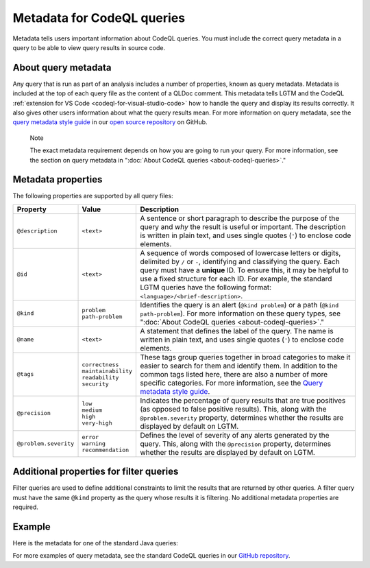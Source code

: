 .. _metadata-for-codeql-queries:

Metadata for CodeQL queries
===========================

Metadata tells users important information about CodeQL queries. You must include the correct query metadata in a query to be able to view query results in source code.

About query metadata
--------------------

Any query that is run as part of an analysis includes a number of properties, known as query metadata. Metadata is included at the top of each query file as the content of a QLDoc comment. 
This metadata tells LGTM and the CodeQL :ref:`extension for VS Code <codeql-for-visual-studio-code>` how to handle the query and display its results correctly. 
It also gives other users information about what the query results mean. For more information on query metadata, see the `query metadata style guide <https://github.com/github/codeql/blob/main/docs/query-metadata-style-guide.md>`__ in our `open source repository <https://github.com/github/codeql>`__ on GitHub.

.. pull-quote::

    Note

    The exact metadata requirement depends on how you are going to run your query. For more information, see the section on query metadata in ":doc:`About CodeQL queries <about-codeql-queries>`."
    
Metadata properties
-------------------

The following properties are supported by all query files:

+-----------------------+---------------------------+-----------------------------------------------------------------------------------------------------------------------------------------------------------------------------------------------------------------------------------------------------------------------------------------------------------------------------------------------------------------------+
| Property              | Value                     | Description                                                                                                                                                                                                                                                                                                                                                           |
+=======================+===========================+=======================================================================================================================================================================================================================================================================================================================================================================+
| ``@description``      | ``<text>``                | A sentence or short paragraph to describe the purpose of the query and *why* the result is useful or important. The description is written in plain text, and uses single quotes (``'``) to enclose code elements.                                                                                                                                                    |
+-----------------------+---------------------------+-----------------------------------------------------------------------------------------------------------------------------------------------------------------------------------------------------------------------------------------------------------------------------------------------------------------------------------------------------------------------+
| ``@id``               | ``<text>``                | A sequence of words composed of lowercase letters or digits, delimited by ``/`` or ``-``, identifying and classifying the query. Each query must have a **unique** ID. To ensure this, it may be helpful to use a fixed structure for each ID. For example, the standard LGTM queries have the following format: ``<language>/<brief-description>``.                  |
+-----------------------+---------------------------+-----------------------------------------------------------------------------------------------------------------------------------------------------------------------------------------------------------------------------------------------------------------------------------------------------------------------------------------------------------------------+
| ``@kind``             | | ``problem``             | Identifies the query is an alert (``@kind problem``) or a path (``@kind path-problem``). For more information on these query types, see ":doc:`About CodeQL queries <about-codeql-queries>`."                                                                                                                                                                         |
|                       | | ``path-problem``        |                                                                                                                                                                                                                                                                                                                                                                       |
+-----------------------+---------------------------+-----------------------------------------------------------------------------------------------------------------------------------------------------------------------------------------------------------------------------------------------------------------------------------------------------------------------------------------------------------------------+
| ``@name``             | ``<text>``                | A statement that defines the label of the query. The name is written in plain text, and uses single quotes (``'``) to enclose code elements.                                                                                                                                                                                                                          |
+-----------------------+---------------------------+-----------------------------------------------------------------------------------------------------------------------------------------------------------------------------------------------------------------------------------------------------------------------------------------------------------------------------------------------------------------------+
| ``@tags``             | | ``correctness``         | These tags group queries together in broad categories to make it easier to search for them and identify them. In addition to the common tags listed here, there are also a number of more specific categories. For more information, see the                                                                                                                          |
|                       | | ``maintainability``     | `Query metadata style guide <https://github.com/github/codeql/blob/main/docs/query-metadata-style-guide.md>`__.                                                                                                                                                                                                                                                       |
|                       | | ``readability``         |                                                                                                                                                                                                                                                                                                                                                                       |
|                       | | ``security``            |                                                                                                                                                                                                                                                                                                                                                                       |
+-----------------------+---------------------------+-----------------------------------------------------------------------------------------------------------------------------------------------------------------------------------------------------------------------------------------------------------------------------------------------------------------------------------------------------------------------+
| ``@precision``        | | ``low``                 | Indicates the percentage of query results that are true positives (as opposed to false positive results). This, along with the ``@problem.severity`` property, determines whether the results are displayed by default on LGTM.                                                                                                                                       |
|                       | | ``medium``              |                                                                                                                                                                                                                                                                                                                                                                       |
|                       | | ``high``                |                                                                                                                                                                                                                                                                                                                                                                       |
|                       | | ``very-high``           |                                                                                                                                                                                                                                                                                                                                                                       |
+-----------------------+---------------------------+-----------------------------------------------------------------------------------------------------------------------------------------------------------------------------------------------------------------------------------------------------------------------------------------------------------------------------------------------------------------------+
| ``@problem.severity`` | | ``error``               | Defines the level of severity of any alerts generated by the query. This, along with the ``@precision`` property, determines whether the results are displayed by default on LGTM.                                                                                                                                                                                    |
|                       | | ``warning``             |                                                                                                                                                                                                                                                                                                                                                                       |
|                       | | ``recommendation``      |                                                                                                                                                                                                                                                                                                                                                                       |
+-----------------------+---------------------------+-----------------------------------------------------------------------------------------------------------------------------------------------------------------------------------------------------------------------------------------------------------------------------------------------------------------------------------------------------------------------+

Additional properties for filter queries
----------------------------------------

Filter queries are used to define additional constraints to limit the results that are returned by other queries. A filter query must have the same ``@kind`` property as the query whose results it is filtering. No additional metadata properties are required.

Example
-------

Here is the metadata for one of the standard Java queries:

|image0|

.. |image0| image:: ../images/query-metadata.png

For more examples of query metadata, see the standard CodeQL queries in our `GitHub repository <https://github.com/github/codeql>`__.
